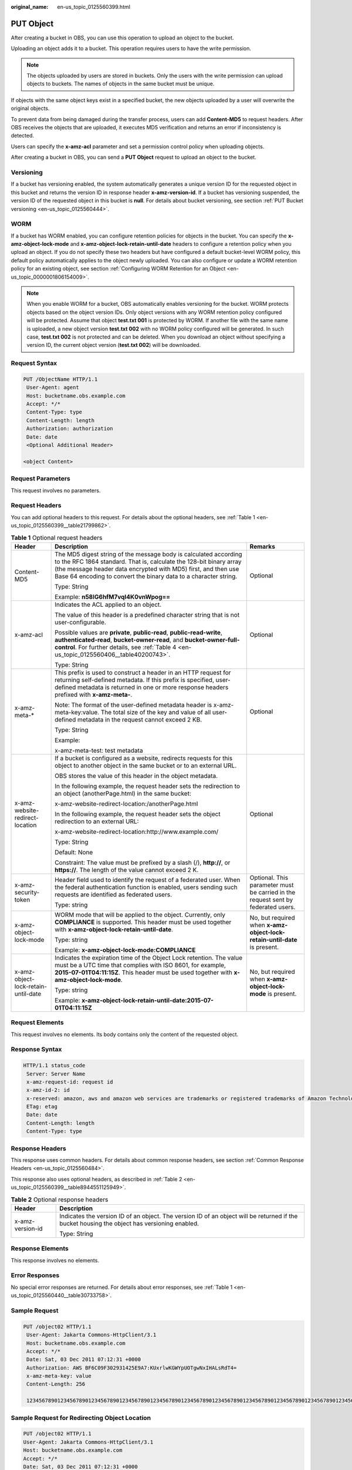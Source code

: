 :original_name: en-us_topic_0125560399.html

.. _en-us_topic_0125560399:

PUT Object
==========

After creating a bucket in OBS, you can use this operation to upload an object to the bucket.

Uploading an object adds it to a bucket. This operation requires users to have the write permission.

.. note::

   The objects uploaded by users are stored in buckets. Only the users with the write permission can upload objects to buckets. The names of objects in the same bucket must be unique.

If objects with the same object keys exist in a specified bucket, the new objects uploaded by a user will overwrite the original objects.

To prevent data from being damaged during the transfer process, users can add **Content-MD5** to request headers. After OBS receives the objects that are uploaded, it executes MD5 verification and returns an error if inconsistency is detected.

Users can specify the **x-amz-acl** parameter and set a permission control policy when uploading objects.

After creating a bucket in OBS, you can send a **PUT Object** request to upload an object to the bucket.

Versioning
----------

If a bucket has versioning enabled, the system automatically generates a unique version ID for the requested object in this bucket and returns the version ID in response header **x-amz-version-id**. If a bucket has versioning suspended, the version ID of the requested object in this bucket is **null**. For details about bucket versioning, see section :ref:`PUT Bucket versioning <en-us_topic_0125560444>`.

WORM
----

If a bucket has WORM enabled, you can configure retention policies for objects in the bucket. You can specify the **x-amz-object-lock-mode** and **x-amz-object-lock-retain-until-date** headers to configure a retention policy when you upload an object. If you do not specify these two headers but have configured a default bucket-level WORM policy, this default policy automatically applies to the object newly uploaded. You can also configure or update a WORM retention policy for an existing object, see section :ref:`Configuring WORM Retention for an Object <en-us_topic_0000001806154009>`.

.. note::

   When you enable WORM for a bucket, OBS automatically enables versioning for the bucket. WORM protects objects based on the object version IDs. Only object versions with any WORM retention policy configured will be protected. Assume that object **test.txt 001** is protected by WORM. If another file with the same name is uploaded, a new object version **test.txt 002** with no WORM policy configured will be generated. In such case, **test.txt 002** is not protected and can be deleted. When you download an object without specifying a version ID, the current object version (**test.txt 002**) will be downloaded.

Request Syntax
--------------

.. code-block:: text

   PUT /ObjectName HTTP/1.1
    User-Agent: agent
    Host: bucketname.obs.example.com
    Accept: */*
    Content-Type: type
    Content-Length: length
    Authorization: authorization
    Date: date
    <Optional Additional Header>

   <object Content>

Request Parameters
------------------

This request involves no parameters.

Request Headers
---------------

You can add optional headers to this request. For details about the optional headers, see :ref:`Table 1 <en-us_topic_0125560399__table21799862>`.

.. _en-us_topic_0125560399__table21799862:

.. table:: **Table 1** Optional request headers

   +-------------------------------------+-----------------------------------------------------------------------------------------------------------------------------------------------------------------------------------------------------------------------------------------------------------------------------+----------------------------------------------------------------------------------+
   | Header                              | Description                                                                                                                                                                                                                                                                 | Remarks                                                                          |
   +=====================================+=============================================================================================================================================================================================================================================================================+==================================================================================+
   | Content-MD5                         | The MD5 digest string of the message body is calculated according to the RFC 1864 standard. That is, calculate the 128-bit binary array (the message header data encrypted with MD5) first, and then use Base 64 encoding to convert the binary data to a character string. | Optional                                                                         |
   |                                     |                                                                                                                                                                                                                                                                             |                                                                                  |
   |                                     | Type: String                                                                                                                                                                                                                                                                |                                                                                  |
   |                                     |                                                                                                                                                                                                                                                                             |                                                                                  |
   |                                     | Example: **n58IG6hfM7vqI4K0vnWpog==**                                                                                                                                                                                                                                       |                                                                                  |
   +-------------------------------------+-----------------------------------------------------------------------------------------------------------------------------------------------------------------------------------------------------------------------------------------------------------------------------+----------------------------------------------------------------------------------+
   | x-amz-acl                           | Indicates the ACL applied to an object.                                                                                                                                                                                                                                     | Optional                                                                         |
   |                                     |                                                                                                                                                                                                                                                                             |                                                                                  |
   |                                     | The value of this header is a predefined character string that is not user-configurable.                                                                                                                                                                                    |                                                                                  |
   |                                     |                                                                                                                                                                                                                                                                             |                                                                                  |
   |                                     | Possible values are **private**, **public-read**, **public-read-write**, **authenticated-read**, **bucket-owner-read**, and **bucket-owner-full-control**. For further details, see :ref:`Table 4 <en-us_topic_0125560406__table40200743>`.                                 |                                                                                  |
   |                                     |                                                                                                                                                                                                                                                                             |                                                                                  |
   |                                     | Type: String                                                                                                                                                                                                                                                                |                                                                                  |
   +-------------------------------------+-----------------------------------------------------------------------------------------------------------------------------------------------------------------------------------------------------------------------------------------------------------------------------+----------------------------------------------------------------------------------+
   | x-amz-meta-\*                       | This prefix is used to construct a header in an HTTP request for returning self-defined metadata. If this prefix is specified, user-defined metadata is returned in one or more response headers prefixed with **x-amz-meta-**.                                             | Optional                                                                         |
   |                                     |                                                                                                                                                                                                                                                                             |                                                                                  |
   |                                     | Note: The format of the user-defined metadata header is x-amz-meta-key:value. The total size of the key and value of all user-defined metadata in the request cannot exceed 2 KB.                                                                                           |                                                                                  |
   |                                     |                                                                                                                                                                                                                                                                             |                                                                                  |
   |                                     | Type: String                                                                                                                                                                                                                                                                |                                                                                  |
   |                                     |                                                                                                                                                                                                                                                                             |                                                                                  |
   |                                     | Example:                                                                                                                                                                                                                                                                    |                                                                                  |
   |                                     |                                                                                                                                                                                                                                                                             |                                                                                  |
   |                                     | x-amz-meta-test: test metadata                                                                                                                                                                                                                                              |                                                                                  |
   +-------------------------------------+-----------------------------------------------------------------------------------------------------------------------------------------------------------------------------------------------------------------------------------------------------------------------------+----------------------------------------------------------------------------------+
   | x-amz-website-redirect-location     | If a bucket is configured as a website, redirects requests for this object to another object in the same bucket or to an external URL.                                                                                                                                      | Optional                                                                         |
   |                                     |                                                                                                                                                                                                                                                                             |                                                                                  |
   |                                     | OBS stores the value of this header in the object metadata.                                                                                                                                                                                                                 |                                                                                  |
   |                                     |                                                                                                                                                                                                                                                                             |                                                                                  |
   |                                     | In the following example, the request header sets the redirection to an object (anotherPage.html) in the same bucket:                                                                                                                                                       |                                                                                  |
   |                                     |                                                                                                                                                                                                                                                                             |                                                                                  |
   |                                     | x-amz-website-redirect-location:/anotherPage.html                                                                                                                                                                                                                           |                                                                                  |
   |                                     |                                                                                                                                                                                                                                                                             |                                                                                  |
   |                                     | In the following example, the request header sets the object redirection to an external URL:                                                                                                                                                                                |                                                                                  |
   |                                     |                                                                                                                                                                                                                                                                             |                                                                                  |
   |                                     | x-amz-website-redirect-location:http://www.example.com/                                                                                                                                                                                                                     |                                                                                  |
   |                                     |                                                                                                                                                                                                                                                                             |                                                                                  |
   |                                     | Type: String                                                                                                                                                                                                                                                                |                                                                                  |
   |                                     |                                                                                                                                                                                                                                                                             |                                                                                  |
   |                                     | Default: None                                                                                                                                                                                                                                                               |                                                                                  |
   |                                     |                                                                                                                                                                                                                                                                             |                                                                                  |
   |                                     | Constraint: The value must be prefixed by a slash (/), **http://**, or **https://**. The length of the value cannot exceed 2 K.                                                                                                                                             |                                                                                  |
   +-------------------------------------+-----------------------------------------------------------------------------------------------------------------------------------------------------------------------------------------------------------------------------------------------------------------------------+----------------------------------------------------------------------------------+
   | x-amz-security-token                | Header field used to identify the request of a federated user. When the federal authentication function is enabled, users sending such requests are identified as federated users.                                                                                          | Optional. This parameter must be carried in the request sent by federated users. |
   |                                     |                                                                                                                                                                                                                                                                             |                                                                                  |
   |                                     | Type: string                                                                                                                                                                                                                                                                |                                                                                  |
   +-------------------------------------+-----------------------------------------------------------------------------------------------------------------------------------------------------------------------------------------------------------------------------------------------------------------------------+----------------------------------------------------------------------------------+
   | x-amz-object-lock-mode              | WORM mode that will be applied to the object. Currently, only **COMPLIANCE** is supported. This header must be used together with **x-amz-object-lock-retain-until-date**.                                                                                                  | No, but required when **x-amz-object-lock-retain-until-date** is present.        |
   |                                     |                                                                                                                                                                                                                                                                             |                                                                                  |
   |                                     | Type: string                                                                                                                                                                                                                                                                |                                                                                  |
   |                                     |                                                                                                                                                                                                                                                                             |                                                                                  |
   |                                     | Example: **x-amz-object-lock-mode:COMPLIANCE**                                                                                                                                                                                                                              |                                                                                  |
   +-------------------------------------+-----------------------------------------------------------------------------------------------------------------------------------------------------------------------------------------------------------------------------------------------------------------------------+----------------------------------------------------------------------------------+
   | x-amz-object-lock-retain-until-date | Indicates the expiration time of the Object Lock retention. The value must be a UTC time that complies with ISO 8601, for example, **2015-07-01T04:11:15Z**. This header must be used together with **x-amz-object-lock-mode**.                                             | No, but required when **x-amz-object-lock-mode** is present.                     |
   |                                     |                                                                                                                                                                                                                                                                             |                                                                                  |
   |                                     | Type: string                                                                                                                                                                                                                                                                |                                                                                  |
   |                                     |                                                                                                                                                                                                                                                                             |                                                                                  |
   |                                     | Example: **x-amz-object-lock-retain-until-date:2015-07-01T04:11:15Z**                                                                                                                                                                                                       |                                                                                  |
   +-------------------------------------+-----------------------------------------------------------------------------------------------------------------------------------------------------------------------------------------------------------------------------------------------------------------------------+----------------------------------------------------------------------------------+

Request Elements
----------------

This request involves no elements. Its body contains only the content of the requested object.

Response Syntax
---------------

.. code-block::

   HTTP/1.1 status_code
    Server: Server Name
    x-amz-request-id: request id
    x-amz-id-2: id
    x-reserved: amazon, aws and amazon web services are trademarks or registered trademarks of Amazon Technologies, Inc
    ETag: etag
    Date: date
    Content-Length: length
    Content-Type: type

Response Headers
----------------

This response uses common headers. For details about common response headers, see section :ref:`Common Response Headers <en-us_topic_0125560484>`.

This response also uses optional headers, as described in :ref:`Table 2 <en-us_topic_0125560399__table8944551125949>`.

.. _en-us_topic_0125560399__table8944551125949:

.. table:: **Table 2** Optional response headers

   +-----------------------------------+----------------------------------------------------------------------------------------------------------------------------------------------+
   | Header                            | Description                                                                                                                                  |
   +===================================+==============================================================================================================================================+
   | x-amz-version-id                  | Indicates the version ID of an object. The version ID of an object will be returned if the bucket housing the object has versioning enabled. |
   |                                   |                                                                                                                                              |
   |                                   | Type: String                                                                                                                                 |
   +-----------------------------------+----------------------------------------------------------------------------------------------------------------------------------------------+

Response Elements
-----------------

This response involves no elements.

Error Responses
---------------

No special error responses are returned. For details about error responses, see :ref:`Table 1 <en-us_topic_0125560440__table30733758>`.

Sample Request
--------------

.. code-block:: text

   PUT /object02 HTTP/1.1
    User-Agent: Jakarta Commons-HttpClient/3.1
    Host: bucketname.obs.example.com
    Accept: */*
    Date: Sat, 03 Dec 2011 07:12:31 +0000
    Authorization: AWS BF6C09F302931425E9A7:KUxrlwKGWYpUOTgwNxIHALsRdT4=
    x-amz-meta-key: value
    Content-Length: 256

    1234567890123456789012345678901234567890123456789012345678901234567890123456789012345678901234567890123456789012345678901234567890123456789012345678901234567890123456789012345678901234567890123456789012345678901234567890123456789012345678901234567890123456

Sample Request for Redirecting Object Location
----------------------------------------------

.. code-block:: text

   PUT /object02 HTTP/1.1
   User-Agent: Jakarta Commons-HttpClient/3.1
   Host: bucketname.obs.example.com
   Accept: */*
   Date: Sat, 03 Dec 2011 07:12:31 +0000
   Authorization: AWS BF6C09F302931425E9A7:KUxrlwKGWYpUOTgwNxIHALsRdT4=
   x-amz-meta-key: value
   Content-Length: 256
   x-amz-website-redirect-location: www.example.com
   1234567890123456789012345678901234567890123456789012345678901234567890123456789012345678901234567890123456789012345678901234567890123456789012345678901234567890123456789012345678901234567890123456789012345678901234567890123456789012345678901234567890123456

Sample Response for Uploading Objects to a Bucket with No Versioning Configured
-------------------------------------------------------------------------------

.. code-block::

   HTTP/1.1 200 OK
    Server: OBS
    x-amz-request-id: 001B21A61C6C0000013402C4616D5285
    x-amz-id-2: MDAxQjIxQTYxQzZDMDAwMDAxMzQwMkM0NjE2RDUyODVBQUFBQUFBQWJiYmJiYmJi
    x-reserved: amazon, aws and amazon web services are trademarks or registered trademarks of Amazon
    Technologies, Inc
    Content-Type: text/xml
    ETag: "33bee59f4c1f859a7aedd36779b321cf"
    Date: Sat, 03 Dec 2011 07:12:31 GMT
    Content-Length: 0

Sample Response for Uploading Objects to a Bucket with Versioning Enabled
-------------------------------------------------------------------------

.. code-block::

   HTTP/1.1 200 OK
    Server: OBS
    x-amz-request-id: DCD2FC9CAB78000001438AB633CF1A73
    x-amz-id-2: zvOE6GmblPrMk544Fg7BEt4LAmwdRuPx5s2qDVeGHZZJhUMmdxKsW4MzeJLkoVvX
    x-reserved: amazon, aws and amazon web services are trademarks or registered trademarks of Amazon Technologies, Inc
    Content-Type: text/xml
    ETag: "ba1f2511fc30423bdbb183fe33f3dd0f"
    x-amz-version-id: AAABQ4q2M9_c0vycq3gAAAAAVURTRkha
    Date: Mon, 13 Jan 2014 08:27:13 GMT
    Content-Length: 0

Sample Response for Uploading Objects to a Bucket with Versioning Suspended
---------------------------------------------------------------------------

.. code-block::

   HTTP/1.1 200 OK
    Server: OBS
    x-amz-request-id: DCD2FC9CAB78000001439A51DB2B2577
    x-amz-id-2: GcVgfeOJHx8JZHTHrRqkPsbKdB583fYbr3RBbHT6mMrBstReVILBZbMAdLiBYy1l
    x-reserved: amazon, aws and amazon web services are trademarks or registered trademarks of Amazon Technologies, Inc
    Content-Type: text/xml
    ETag: "0b55edbacf50d5086ea83ee08e55cbbd"
    Date: Thu, 13 Jan 2014 09:11:32 GMT
    Content-Length: 0

Sample Request for Uploading an Object (with a WORM Retention Policy Configured)
--------------------------------------------------------------------------------

.. code-block:: text

   PUT /object01 HTTP/1.1
   User-Agent: curl/7.29.0
   Host: examplebucket.obs.region.example.com
   Accept: */*
   Date: WED, 01 Jul 2015 04:11:15 GMT
   Authorization: authorization
   Content-Length: 10240
   x-amz-object-lock-mode:COMPLIANCE
   x-amz-object-lock-retain-until-date:2022-09-24T16:10:25Z
   Expect: 100-continue

   [1024 Byte data content]

Sample Response for Uploading an Object (with a WORM Retention Policy Configured)
---------------------------------------------------------------------------------

::

   HTTP/1.1 200 OK
   Server: OBS
   x-amz-request-id: BF2600000164364C10805D385E1E3C67
   ETag: "d41d8cd98f00b204e9800998ecf8427e"
   x-amz-id-2: 32AAAWJAMAABAAAQAAEAABAAAQAAEAABCTzu4Jp2lquWuXsjnLyPPiT3cfGhqPoY
   Date: WED, 01 Jul 2015 04:11:15 GMT
   Content-Length: 0
